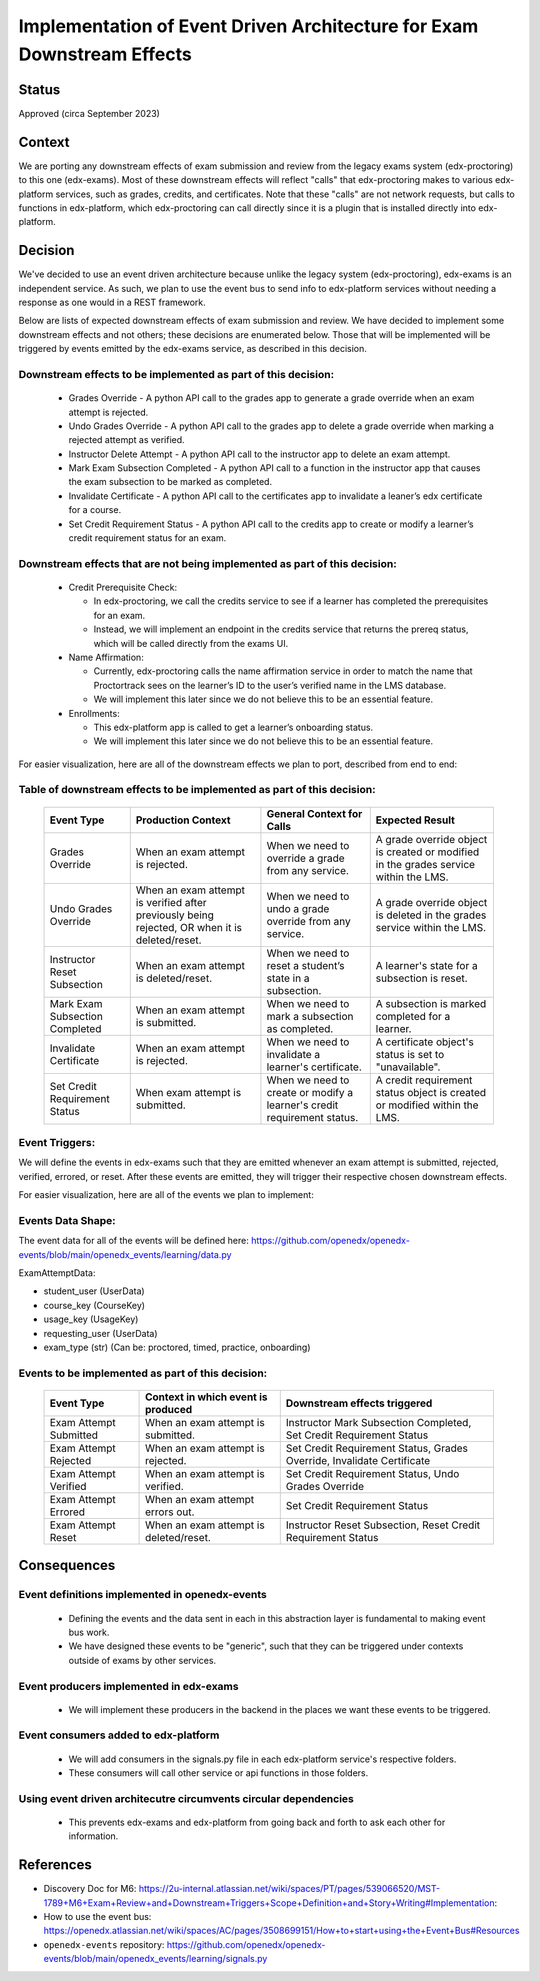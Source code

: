 Implementation of Event Driven Architecture for Exam Downstream Effects
=======================================================================

Status
------

Approved (circa September 2023)

Context
-------
We are porting any downstream effects of exam submission and review from the legacy exams system (edx-proctoring) to this one (edx-exams).
Most of these downstream effects will reflect "calls" that edx-proctoring makes to various edx-platform services,
such as grades, credits, and certificates. Note that these "calls" are not network requests, but calls to functions in edx-platform,
which edx-proctoring can call directly since it is a plugin that is installed directly into edx-platform.

Decision
--------
We've decided to use an event driven architecture because unlike the legacy system (edx-proctoring), edx-exams is an independent service.
As such, we plan to use the event bus to send info to edx-platform services without needing a response as one would in a REST framework.

Below are lists of expected downstream effects of exam submission and review. We have decided to implement some downstream effects and not others; these decisions are enumerated below. Those that will be implemented will be triggered by events emitted by the edx-exams service, as described in this decision.

Downstream effects to be implemented as part of this decision:
**************************************************************

  * Grades Override - A python API call to the grades app to generate a grade override when an exam attempt is rejected.

  * Undo Grades Override - A python API call to the grades app to delete a grade override when marking a rejected attempt as verified.

  * Instructor Delete Attempt - A python API call to the instructor app to delete an exam attempt.

  * Mark Exam Subsection Completed - A python API call to a function in the instructor app that causes the exam subsection to be marked as completed.

  * Invalidate Certificate - A python API call to the certificates app to invalidate a leaner’s edx certificate for a course.

  * Set Credit Requirement Status - A python API call to the credits app to create or modify a learner’s credit requirement status for an exam.

Downstream effects that are not being implemented as part of this decision:
***************************************************************************

  * Credit Prerequisite Check:

    * In edx-proctoring, we call the credits service to see if a learner has completed the prerequisites for an exam.

    * Instead, we will implement an endpoint in the credits service that returns the prereq status, which will be called directly from the exams UI.

  * Name Affirmation:

    * Currently, edx-proctoring calls the name affirmation service in order to match the name that Proctortrack sees on the learner’s ID to the user’s verified name in the LMS database.

    * We will implement this later since we do not believe this to be an essential feature.

  * Enrollments:

    * This edx-platform app is called to get a learner’s onboarding status.

    * We will implement this later since we do not believe this to be an essential feature.

For easier visualization, here are all of the downstream effects we plan to port, described from end to end:

Table of downstream effects to be implemented as part of this decision:
***********************************************************************
 ====================================== ================================================================================================ ========================================================================= ====================================================================================== 
  Event Type                             Production Context                                                                               General Context for Calls                                                 Expected Result                                                                       
 ====================================== ================================================================================================ ========================================================================= ====================================================================================== 
  Grades Override                        When an exam attempt is rejected.                                                                When we need to override a grade from any service.                        A grade override object is created or modified in the grades service within the LMS.  
  Undo Grades Override                   When an exam attempt is verified after previously being rejected, OR when it is deleted/reset.   When we need to undo a grade override from any service.                   A grade override object is deleted in the grades service within the LMS.              
  Instructor Reset Subsection            When an exam attempt is deleted/reset.                                                           When we need to reset a student’s state in a subsection.                  A learner's state for a subsection is reset.                                          
  Mark Exam Subsection Completed         When an exam attempt is submitted.                                                               When we need to mark a subsection as completed.                           A subsection is marked completed for a learner.                                       
  Invalidate Certificate                 When an exam attempt is rejected.                                                                When we need to invalidate a learner's certificate.                       A certificate object's status is set to "unavailable".                                
  Set Credit Requirement Status          When exam attempt is submitted.                                                                  When we need to create or modify a learner's credit requirement status.   A credit requirement status object is created or modified within the LMS.             
 ====================================== ================================================================================================ ========================================================================= ====================================================================================== 


Event Triggers:
***************
We will define the events in edx-exams such that they are emitted whenever an exam attempt is submitted, rejected, verified, errored, or reset.
After these events are emitted, they will trigger their respective chosen downstream effects.

For easier visualization, here are all of the events we plan to implement:

Events Data Shape:
******************
The event data for all of the events will be defined here: https://github.com/openedx/openedx-events/blob/main/openedx_events/learning/data.py 

ExamAttemptData:

* student_user (UserData)
* course_key (CourseKey)
* usage_key (UsageKey)
* requesting_user (UserData)
* exam_type (str) (Can be: proctored, timed, practice, onboarding)

Events to be implemented as part of this decision:
**************************************************
 ======================== ======================================== ======================================================================== 
  Event Type               Context in which event is produced       Downstream effects triggered                                            
 ======================== ======================================== ======================================================================== 
  Exam Attempt Submitted   When an exam attempt is submitted.       Instructor Mark Subsection Completed, Set Credit Requirement Status     
  Exam Attempt Rejected    When an exam attempt is rejected.        Set Credit Requirement Status, Grades Override, Invalidate Certificate  
  Exam Attempt Verified    When an exam attempt is verified.        Set Credit Requirement Status, Undo Grades Override                     
  Exam Attempt Errored     When an exam attempt errors out.            Set Credit Requirement Status                                           
  Exam Attempt Reset       When an exam attempt is deleted/reset.   Instructor Reset Subsection, Reset Credit Requirement Status            
 ======================== ======================================== ======================================================================== 


Consequences
------------
Event definitions implemented in openedx-events
***********************************************

  * Defining the events and the data sent in each in this abstraction layer is fundamental to making event bus work.

  * We have designed these events to be "generic", such that they can be triggered under contexts outside of exams by other services.

Event producers implemented in edx-exams
****************************************

  * We will implement these producers in the backend in the places we want these events to be triggered.

Event consumers added to edx-platform
*************************************

  * We will add consumers in the signals.py file in each edx-platform service's respective folders.

  * These consumers will call other service or api functions in those folders.

Using event driven architecutre circumvents circular dependencies
*****************************************************************

  * This prevents edx-exams and edx-platform from going back and forth to ask each other for information.

References
----------

* Discovery Doc for M6: https://2u-internal.atlassian.net/wiki/spaces/PT/pages/539066520/MST-1789+M6+Exam+Review+and+Downstream+Triggers+Scope+Definition+and+Story+Writing#Implementation:
* How to use the event bus: https://openedx.atlassian.net/wiki/spaces/AC/pages/3508699151/How+to+start+using+the+Event+Bus#Resources
* ``openedx-events`` repository: https://github.com/openedx/openedx-events/blob/main/openedx_events/learning/signals.py